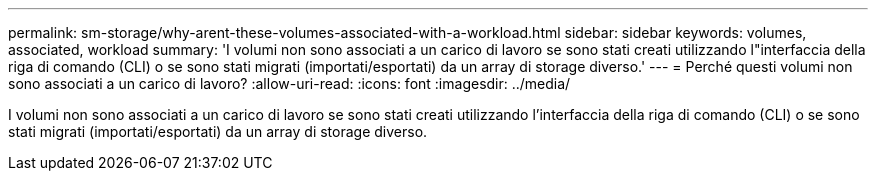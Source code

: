 ---
permalink: sm-storage/why-arent-these-volumes-associated-with-a-workload.html 
sidebar: sidebar 
keywords: volumes, associated, workload 
summary: 'I volumi non sono associati a un carico di lavoro se sono stati creati utilizzando l"interfaccia della riga di comando (CLI) o se sono stati migrati (importati/esportati) da un array di storage diverso.' 
---
= Perché questi volumi non sono associati a un carico di lavoro?
:allow-uri-read: 
:icons: font
:imagesdir: ../media/


[role="lead"]
I volumi non sono associati a un carico di lavoro se sono stati creati utilizzando l'interfaccia della riga di comando (CLI) o se sono stati migrati (importati/esportati) da un array di storage diverso.
